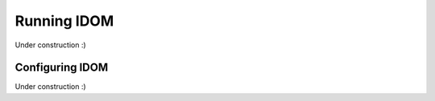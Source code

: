 Running IDOM
=============

Under construction :)


Configuring IDOM
----------------

Under construction :)

